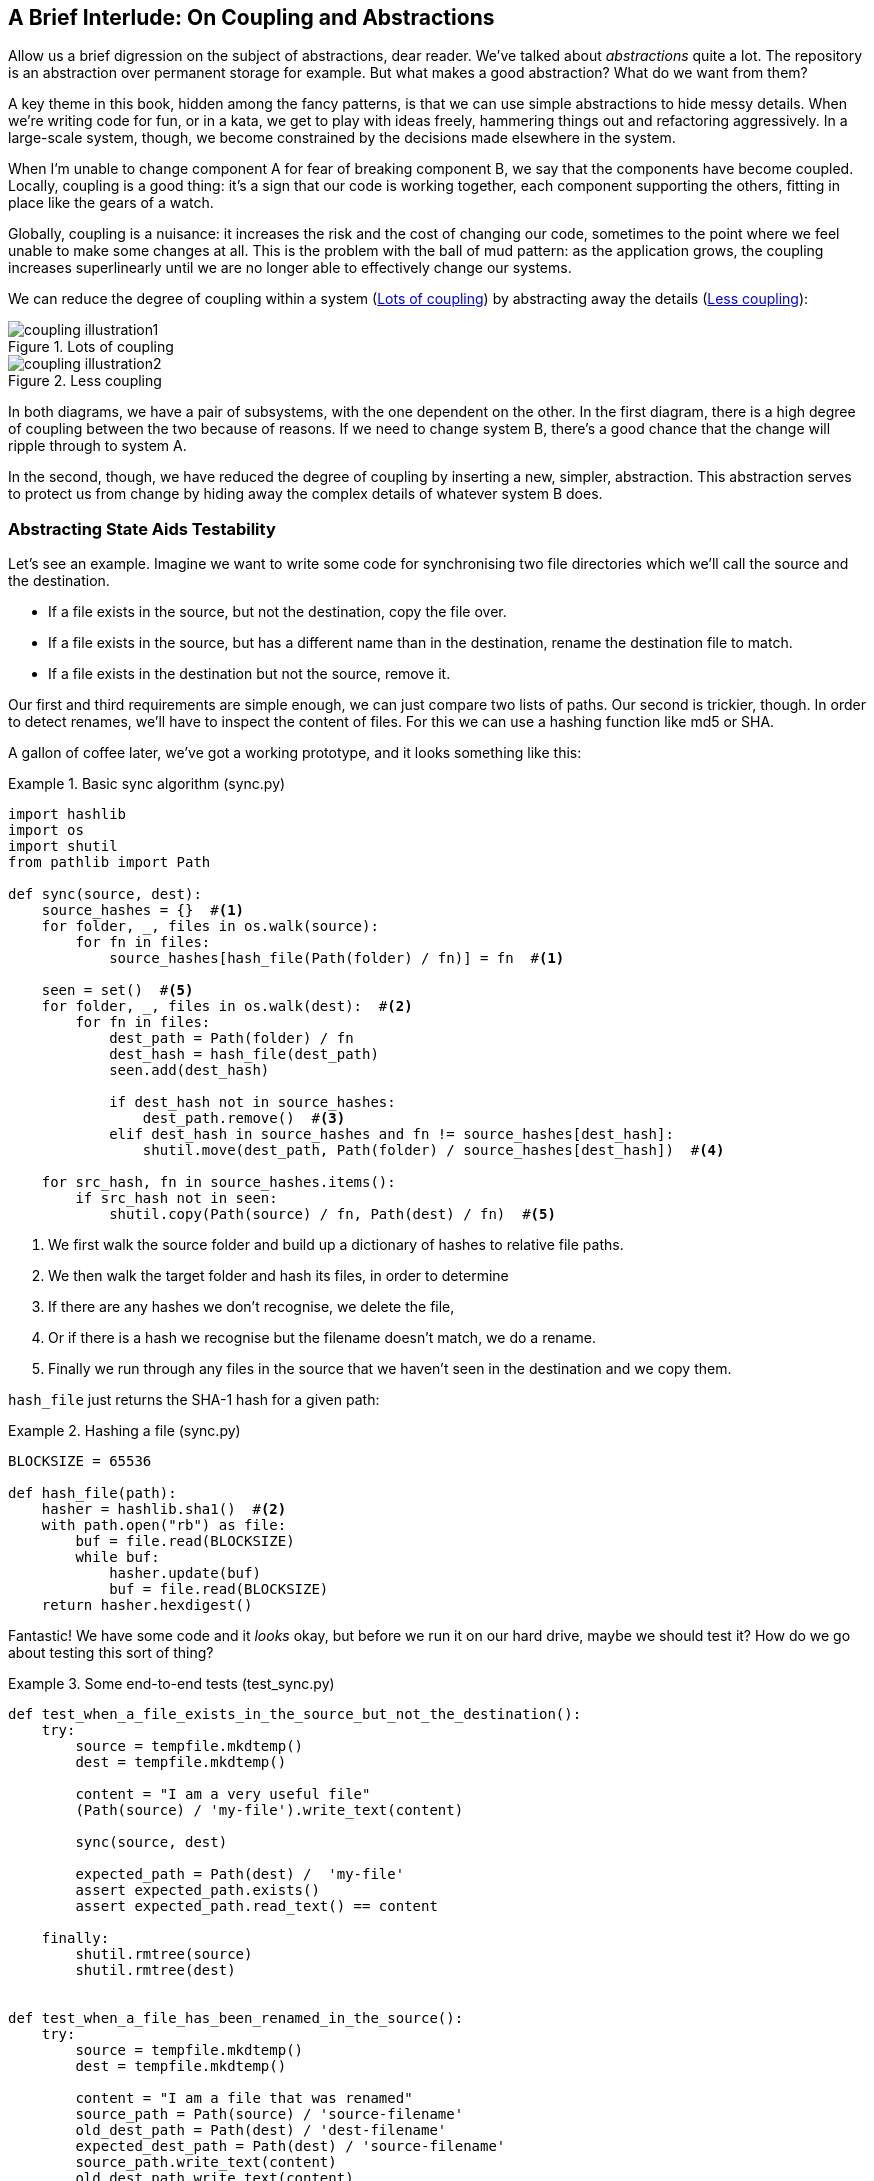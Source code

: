 [[chapter_02B_abstractions]]
== A Brief Interlude: On Coupling and Abstractions

Allow us a brief digression on the subject of abstractions, dear reader.
We've talked about _abstractions_ quite a lot.  The repository is an
abstraction over permanent storage for example.  But what makes a good
abstraction?  What do we want from them?

A key theme in this book, hidden among the fancy patterns, is that we can use
simple abstractions to hide messy details. When we're writing code for fun, or
in a kata, we get to play with ideas freely, hammering things out and
refactoring aggressively. In a large-scale system, though, we become constrained
by the decisions made elsewhere in the system.

When I'm unable to change component A for fear of breaking component B, we say
that the components have become coupled. Locally, coupling is a good thing: it's
a sign that our code is working together, each component supporting the others,
fitting in place like the gears of a watch.

Globally, coupling is a nuisance: it increases the risk and the cost of changing
our code, sometimes to the point where we feel unable to make some changes at
all. This is the problem with the ball of mud pattern: as the application grows,
the coupling increases superlinearly until we are no longer able to effectively
change our systems.

We can reduce the degree of coupling within a system
(<<coupling_illustration1>>) by abstracting away the details
(<<coupling_illustration2>>):


[[coupling_illustration1]]
.Lots of coupling
image::images/coupling_illustration1.png[]

[[coupling_illustration2]]
.Less coupling
image::images/coupling_illustration2.png[]


In both diagrams, we have a pair of subsystems, with the one dependent on
the other. In the first diagram, there is a high degree of coupling between the
two because of reasons. If we need to change system B, there's a good
chance that the change will ripple through to system A.

In the second, though, we have reduced the degree of coupling by inserting a
new, simpler, abstraction. This abstraction serves to protect us from change by
hiding away the complex details of whatever system B does.


=== Abstracting State Aids Testability

Let's see an example. Imagine we want to write some code for synchronising two
file directories which we'll call the source and the destination.

* If a file exists in the source, but not the destination, copy the file over.
* If a file exists in the source, but has a different name than in the destination,
  rename the destination file to match.
* If a file exists in the destination but not the source, remove it.

Our first and third requirements are simple enough, we can just compare two
lists of paths. Our second is trickier, though. In order to detect renames,
we'll have to inspect the content of files. For this we can use a hashing
function like md5 or SHA.

A gallon of coffee later, we've got a working prototype, and it looks
something like this:

[[sync_first_cut]]
.Basic sync algorithm (sync.py)
====
[source,python]
[role="non-head"]
----
import hashlib
import os
import shutil
from pathlib import Path

def sync(source, dest):
    source_hashes = {}  #<1>
    for folder, _, files in os.walk(source):
        for fn in files:
            source_hashes[hash_file(Path(folder) / fn)] = fn  #<1>

    seen = set()  #<5>
    for folder, _, files in os.walk(dest):  #<2>
        for fn in files:
            dest_path = Path(folder) / fn
            dest_hash = hash_file(dest_path)
            seen.add(dest_hash)

            if dest_hash not in source_hashes:
                dest_path.remove()  #<3>
            elif dest_hash in source_hashes and fn != source_hashes[dest_hash]:
                shutil.move(dest_path, Path(folder) / source_hashes[dest_hash])  #<4>

    for src_hash, fn in source_hashes.items():
        if src_hash not in seen:
            shutil.copy(Path(source) / fn, Path(dest) / fn)  #<5>
----
====

<1> We first walk the source folder and build up a dictionary of hashes to
    relative file paths.

<2> We then walk the target folder and hash its files, in order to determine

<3> If there are any hashes we don't recognise, we delete the file,

<4> Or if there is a hash we recognise but the filename doesn't match, we
    do a rename.

<5> Finally we run through any files in the source that we haven't seen
    in the destination and we copy them.


`hash_file` just returns the SHA-1 hash for a given path:

[[hash_file]]
.Hashing a file (sync.py)
====
[source,python]
----
BLOCKSIZE = 65536

def hash_file(path):
    hasher = hashlib.sha1()  #<2>
    with path.open("rb") as file:
        buf = file.read(BLOCKSIZE)
        while buf:
            hasher.update(buf)
            buf = file.read(BLOCKSIZE)
    return hasher.hexdigest()
----
====


Fantastic! We have some code and it _looks_ okay, but before we run it on our
hard drive, maybe we should test it?  How do we go about testing this sort of thing?


[[ugly_sync_tests]]
.Some end-to-end tests (test_sync.py)
====
[source,python]
[role="non-head"]
----
def test_when_a_file_exists_in_the_source_but_not_the_destination():
    try:
        source = tempfile.mkdtemp()
        dest = tempfile.mkdtemp()

        content = "I am a very useful file"
        (Path(source) / 'my-file').write_text(content)

        sync(source, dest)

        expected_path = Path(dest) /  'my-file'
        assert expected_path.exists()
        assert expected_path.read_text() == content

    finally:
        shutil.rmtree(source)
        shutil.rmtree(dest)


def test_when_a_file_has_been_renamed_in_the_source():
    try:
        source = tempfile.mkdtemp()
        dest = tempfile.mkdtemp()

        content = "I am a file that was renamed"
        source_path = Path(source) / 'source-filename'
        old_dest_path = Path(dest) / 'dest-filename'
        expected_dest_path = Path(dest) / 'source-filename'
        source_path.write_text(content)
        old_dest_path.write_text(content)

        sync(source, dest)

        assert old_dest_path.exists() is False
        assert expected_dest_path.read_text() == content


    finally:
        shutil.rmtree(source)
        shutil.rmtree(dest)
----
====

Wowsers, that's a lot of setup for two very simple cases! The problem is that
our domain logic, "figure out the difference between two directories," is tightly
coupled to the IO code. We can't run our difference algorithm without calling
the pathlib, shutil, and hashlib modules.

Our high-level code is coupled to low-level details, and it's making life hard.
As the scenarios we consider get more complex, our tests will get more unwieldy.
We can definitely refactor these tests (some of the cleanup could go into pytest
fixtures for example) but as long as we're doing filesystem operations, they're
going to stay slow and hard to read and write.

=== Choosing the right abstraction(s)

What could we do to rewrite our code to make it more testable?

Firstly we need to think about what our code needs from the filesystem.
Reading through the code, there are really three distinct things happening.

1. We interrogate the filesystem using `os.walk` and determine hashes for a
   series of paths. This is actually very similar in both the source and the
   destination cases.

2. We decide a file is new, renamed, or redundant.

3. We copy, move, or delete, files to match the source.

What could we do to abstract out the filesystem in each case?


For (1) and (2), we've already intuitively started using an abstraction, a
dictionary of hashes to paths, and you may already have been thinking, "why not
use build up a dictionary for the destination folder as well as the source,
then we just compare two dicts?"  That seems like a very nice way to abstract
the current state of the filesystem.

    source_files = {'hash1': 'path1', 'hash2': 'path2'}
    dest_files = {'hash1': 'path1', 'hash2': 'pathX'}

What about moving from step (2) to step (3)?  How can we abstract out the
actual move/copy/delete filesystem interaction?  This one is perhaps a little
less intuitive, but how about some sort of collection of strings?

    ("COPY", "sourcepath", "destpath"),
    ("MOVE", "old", "new"),


Now we could write tests that just use 2 filesystem dicts as inputs, and
expect lists of tuples of strings representing actions as outputs.

Instead of saying "given this actual filesystem, when I run my function,
check what actions have happened?" we say, "given this _abstraction_ of a filesystem,
what _abstraction_ of filesystem actions will happen?"


[[better_tests]]
.Simplified inputs and outputs in our tests (test_sync.py)
====
[source,python]
[role="skip"]
----
    def test_when_a_file_exists_in_the_source_but_not_the_destination():
        src_hashes = {'hash1': 'fn1'}
        dst_hashes = {}
        expected_actions = [('COPY', '/src/fn1', '/dst/fn1')]
        ...

    def test_when_a_file_has_been_renamed_in_the_source():
        src_hashes = {'hash1': 'fn1'}
        dst_hashes = {'hash1': 'fn2'}
        expected_actions == [('MOVE', '/dst/fn2', '/dst/fn1')]
        ...
----
====


=== Implementing our chosen abstractions

That's all very well, but how do we _actually_ write those new
tests, and how do we change our implementation to make it all work?

There are essentially two ways.  The first is to try and split out the core of
our "business logic" into a functional core and test that directly, pushing the
I/O out to a thin, imperative shell which we can either test with (few) end to
end tests, or make simple enough that we're happy to not test at all.

The second way would be to expose the IO dependencies in our top-level
function, and use dependency injection to swap out stub versions of our
abstraction for the tests, leaving the real versions for the real code.

Let's see them in turn.


==== Option 1 - Functional Core, Imperative Shell. Ish.

Let's call this the "Harry Way."  FCIS is probably a bit of an aspirational
name, in fact the point is not to have a pure-functional solution in the 
sense of not-using-classes, but more in the sense of having no (or minimal)
side-effects.  The aim is to split out a core of business logic with minimal or
no dependencies, and test that separately from the rest of our system.

[[three_parts]]
.Split our code into three  (sync.py)
====
[source,python]
----
def sync(source, dest):  #<3>
    source_hashes = read_paths_and_hashes(source)
    dest_hashes = read_paths_and_hashes(dest)
    actions = determine_actions(source_hashes, dest_hashes, source, dest)
    for action, *paths in actions:
        if action == 'copy':
            shutil.copyfile(*paths)
        if action == 'move':
            shutil.move(*paths)
        if action == 'delete':

...

def read_paths_and_hashes(root):  #<1>
    hashes = {}
    for folder, _, files in os.walk(root):
        for fn in files:
            hashes[hash_file(Path(folder) / fn)] = fn
    return hashes


def determine_actions(src_hashes, dst_hashes, src_folder, dst_folder):  #<2>
    for sha, filename in src_hashes.items():
        if sha not in dst_hashes:
            sourcepath = Path(src_folder) / filename
            destpath = Path(dst_folder) / filename
            yield 'copy', sourcepath, destpath

        elif dst_hashes[sha] != filename:
            olddestpath = Path(dst_folder) / dst_hashes[sha]
            newdestpath = Path(dst_folder) / filename
            yield 'move', olddestpath, newdestpath

    for sha, filename in dst_hashes.items():
        if sha not in src_hashes:
            yield 'delete', dst_folder / filename
----
====

<1> The code to build up the dictionary of paths and hashes is now trivially
    easy to write.

<2> The core of our "business logic," which says, given these two sets of
    hashes and filenames, what should we copy/move/delete?  takes simple
    data structures and returns simple data structures

<3> And our top-level module now contains almost now logic whatseover


Our tests now act directly on the `determine_actions()` function:


[[harry_tests]]
.Nicer looking tests (test_sync.py)
====
[source,python]
----
    @staticmethod
    def test_when_a_file_exists_in_the_source_but_not_the_destination():
        src_hashes = {'hash1': 'fn1'}
        dst_hashes = {}
        actions = list(determine_actions(src_hashes, dst_hashes, Path('/src'), Path('/dst')))
        assert actions == [('copy', Path('/src/fn1'), Path('/dst/fn1'))]

    @staticmethod
    def test_when_a_file_has_been_renamed_in_the_source():
        src_hashes = {'hash1': 'fn1'}
        dst_hashes = {'hash1': 'fn2'}
        actions = list(determine_actions(src_hashes, dst_hashes, Path('/src'), Path('/dst')))
        assert actions == [('move', Path('/dst/fn2'), Path('/dst/fn1'))]
----
====


Because we've disentangled the logic of our program - the code for identifying
changes - from the low-level details of IO, we can easily test the core of our code.

==== Option 2: Dependency Injection

Let's call this the "Bob way," and it's about making dependencies explicit and
modifiable:

[[di_version]]
.Explicit dependencies (sync.py)
====
[source,python]
[role="skip"]
----
def synchronise_dirs(reader, apply_func, source_root, dest_root):  #<1>
    source_hashes = reader(source_root)  #<2>
    dest_hashes = reader(dest_root)  #<2>

    for sha, filename in src_hashes.items():
        if sha not in dst_hashes:
            sourcepath = src_folder / filename
            destpath = dst_folder / filename
            apply_func('copy', sourcepath, destpath)  #<3>

        elif dst_hashes[sha] != filename:
            olddestpath = dst_folder / dst_hashes[sha]
            newdestpath = dst_folder / filename
            apply_func('move', olddestpath, newdestpath)  #<3>

    for sha, filename in dst_hashes.items():
        if sha not in src_hashes:
            apply_func('delete', dst_folder / filename)  #<3>
----
====

//NICE-TO-HAVE: test this listing

<1> Our top-level function now exposes two new dependencies, a `reader` and an `apply_func`
<2> We invoke the `reader` to produce our dict-abstraction of the filesystems
<3> And we invoke the `apply_func` using our action-abstraction for the actions we want to apply.

TIP: Notice that, although we're using dependency injection, there was no need
    to define an abstract base class or any kind of explicit interface.  In the
    book we often show ABCs because we hope they help to understand what the
    abstraction is, but they're not necessary.  Python's dynamic nature means
    we can always rely on duck typing.


[[bob_tests]]
.Tests using DI
====
[source,python]
[role="skip"]
----
def test_when_a_file_exists_in_the_source_but_not_the_destination():
    source = {"sha1": "my-file" }
    dest = {}
    actions = []

    reader = [source, dest]
    synchronise_dirs(reader.pop, actions.append, "/source", "/dest")

    assert actions = [("COPY", "/source/my-file", "/dest/my-file")]


def test_when_a_file_has_been_renamed_in_the_source():
    source = {"sha1": "renamed-file" }
    dest = {"sha1": "original-file" }
    actions = []

    reader = [source, dest]
    synchronise_dirs(reader.pop, actions.append, "/source", "/dest")

    assert actions = [("MOVE", "/dest/original-file", "/dest/renamed-file")]
----
====

The advantage of this approach is that your tests act on the exact same function 
that's used by your production code.  The disadvantage is that DI usually demands
a bit more work on the part of the reader to understand what's going on.

In either case, we can now work on fixing all the bugs in our implementation;
enumerating tests for all the edge cases is now much easier.


.So which do we use in this book? FCIS or DI?
******************************************************************************
Both. Our domain model is entirely free of dependencies and side-effects,
so that's our functional core.  The service layer that we build around it
(in <<chapter_03_service_layer>>) is its imperative shell, but we actually
use dependency injection to provide that imperative shell with things like
access to the database, so we can still unit test it.

See <<chapter_10_dependency_injection>> for more exploration of making our
dependency injection more explict and centralised.
******************************************************************************

=== Wrap-up: "Depend on Abstractions."

We'll see this idea come up again and again in the book: we can make our
systems easier to test and maintain by simplifying the interface between our
business logic and messy IO. Finding the right abstraction is tricky, but here's
a few heuristics and questions to ask yourself:


* Can I choose a familiar Python datastructure to represent the state of the
  messy system, and try to imagine a single function that can return that
  state?
* Where can I draw a line between my systems, where can I carve out a seam, to
  stick that abstraction in?
* What are the dependencies and what is the core "business" logic?

Practice makes less-imperfect!

And now back to our regular programming...
